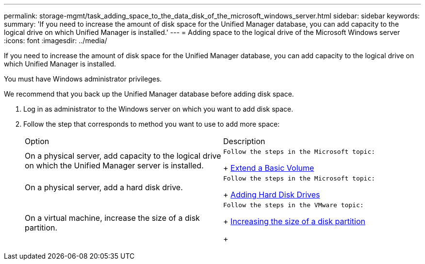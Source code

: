 ---
permalink: storage-mgmt/task_adding_space_to_the_data_disk_of_the_microsoft_windows_server.html
sidebar: sidebar
keywords: 
summary: 'If you need to increase the amount of disk space for the Unified Manager database, you can add capacity to the logical drive on which Unified Manager is installed.'
---
= Adding space to the logical drive of the Microsoft Windows server
:icons: font
:imagesdir: ../media/

[.lead]
If you need to increase the amount of disk space for the Unified Manager database, you can add capacity to the logical drive on which Unified Manager is installed.

You must have Windows administrator privileges.

We recommend that you back up the Unified Manager database before adding disk space.

. Log in as administrator to the Windows server on which you want to add disk space.
. Follow the step that corresponds to method you want to use to add more space:
+
|===
| Option| Description
a|
On a physical server, add capacity to the logical drive on which the Unified Manager server is installed.
a|
    Follow the steps in the Microsoft topic:
+
https://technet.microsoft.com/en-us/library/cc771473(v=ws.11).aspx[Extend a Basic Volume]
a|
On a physical server, add a hard disk drive.
a|
    Follow the steps in the Microsoft topic:
+
https://msdn.microsoft.com/en-us/library/dd163551.aspx[Adding Hard Disk Drives]
a|
On a virtual machine, increase the size of a disk partition.
a|
    Follow the steps in the VMware topic:
+
https://kb.vmware.com/selfservice/microsites/search.do?language=en_US&cmd=displayKC&externalId=1004071[Increasing the size of a disk partition]
+
|===
